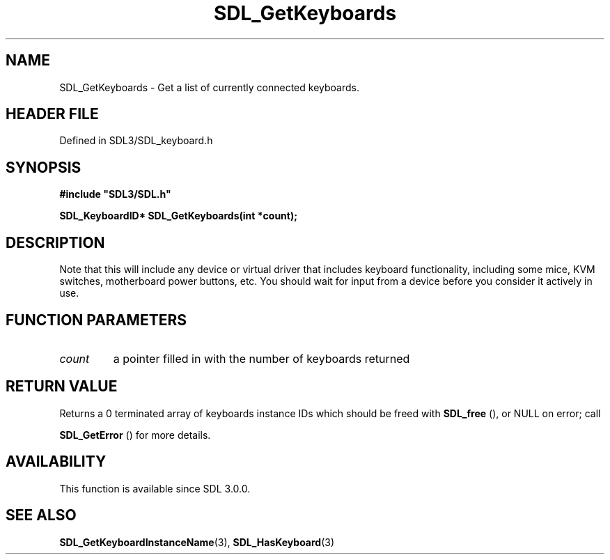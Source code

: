 .\" This manpage content is licensed under Creative Commons
.\"  Attribution 4.0 International (CC BY 4.0)
.\"   https://creativecommons.org/licenses/by/4.0/
.\" This manpage was generated from SDL's wiki page for SDL_GetKeyboards:
.\"   https://wiki.libsdl.org/SDL_GetKeyboards
.\" Generated with SDL/build-scripts/wikiheaders.pl
.\"  revision SDL-3.1.2-no-vcs
.\" Please report issues in this manpage's content at:
.\"   https://github.com/libsdl-org/sdlwiki/issues/new
.\" Please report issues in the generation of this manpage from the wiki at:
.\"   https://github.com/libsdl-org/SDL/issues/new?title=Misgenerated%20manpage%20for%20SDL_GetKeyboards
.\" SDL can be found at https://libsdl.org/
.de URL
\$2 \(laURL: \$1 \(ra\$3
..
.if \n[.g] .mso www.tmac
.TH SDL_GetKeyboards 3 "SDL 3.1.2" "Simple Directmedia Layer" "SDL3 FUNCTIONS"
.SH NAME
SDL_GetKeyboards \- Get a list of currently connected keyboards\[char46]
.SH HEADER FILE
Defined in SDL3/SDL_keyboard\[char46]h

.SH SYNOPSIS
.nf
.B #include \(dqSDL3/SDL.h\(dq
.PP
.BI "SDL_KeyboardID* SDL_GetKeyboards(int *count);
.fi
.SH DESCRIPTION
Note that this will include any device or virtual driver that includes
keyboard functionality, including some mice, KVM switches, motherboard
power buttons, etc\[char46] You should wait for input from a device before you
consider it actively in use\[char46]

.SH FUNCTION PARAMETERS
.TP
.I count
a pointer filled in with the number of keyboards returned
.SH RETURN VALUE
Returns a 0 terminated array of keyboards instance IDs which should be
freed with 
.BR SDL_free
(), or NULL on error; call

.BR SDL_GetError
() for more details\[char46]

.SH AVAILABILITY
This function is available since SDL 3\[char46]0\[char46]0\[char46]

.SH SEE ALSO
.BR SDL_GetKeyboardInstanceName (3),
.BR SDL_HasKeyboard (3)
